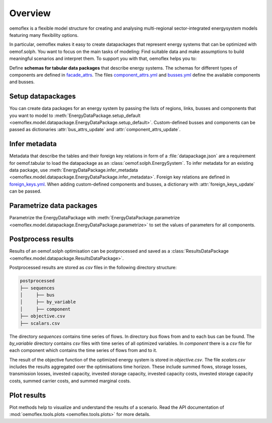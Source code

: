 .. _overview_label:

~~~~~~~~
Overview
~~~~~~~~

oemoflex is a flexible model structure for creating and analysing multi-regional sector-integrated
energysystem models featuring many flexibility options.

In particular, oemoflex makes it easy to create datapackages that represent
energy systems that can be optimized with oemof.solph. You want to focus on the main tasks of
modeling: Find suitable data and make assumptions to build meaningful scenarios and interpret them.
To support you with that, oemoflex helps you to:

Define **schemas for tabular data packages** that describe energy systems. The schemas for different
types of components are defined in
`facade_attrs <https://github.com/rl-institut/oemoflex/tree/dev/oemoflex/model/facade_attrs>`_.
The files `component_attrs.yml <https://github.com/rl-institut/oemoflex/blob/dev/oemoflex/model/component_attrs.yml>`_
and `busses.yml <https://github.com/rl-institut/oemoflex/blob/dev/oemoflex/model/busses.yml>`_
define the available components and busses.


Setup datapackages
==================

You can create data packages for an energy system by passing the lists of
regions, links, busses and components that you want to model to
:meth:`EnergyDataPackage.setup_default <oemoflex.model.datapackage.EnergyDataPackage.setup_default>`.
Custom-defined busses and components can be passed as dictionaries :attr:`bus_attrs_update` and
:attr:`component_attrs_update`.


Infer metadata
==============

Metadata that describe the tables and their foreign key relations in form of a
:file:`datapackage.json` are a requirement for oemof.tabular to load the datapackage as an
:class:`oemof.solph.EnergySystem`. To infer metadata for an existing data package, use
:meth:`EnergyDataPackage.infer_metadata <oemoflex.model.datapackage.EnergyDataPackage.infer_metadata>`.
Foreign key relations are defined in
`foreign_keys.yml <https://github.com/rl-institut/oemoflex/blob/dev/oemoflex/model/foreign_keys.yml>`_.
When adding custom-defined components and busses, a dictionary with :attr:`foreign_keys_update`
can be passed.


Parametrize data packages
=========================

Parametrize the EnergyDataPackage with
:meth:`EnergyDataPackage.parametrize <oemoflex.model.datapackage.EnergyDataPackage.parametrize>` to
set the values of parameters for all components.

.. TODO: Not implemented yet. **Validate data schemas.** EnergyDataPackage.validate

.. TODO: Not implemented yet. **Create variations.** of existing EnergyDataPackages.


Postprocess results
===================

Results of an oemof.solph optimisation can be postprocessed and saved as
a :class:`ResultsDataPackage <oemoflex.model.datapackage.ResultsDataPackage>`.

Postprocessed results are stored as `csv` files in the following directory structure:

.. code-block::

    postprocessed
    ├── sequences
    │     ├── bus
    │     ├── by_variable
    │     ├── component
    ├── objective.csv
    ├── scalars.csv

The directory `sequences` contains time series of flows. In directory `bus` flows from and to each bus can be found.
The `by_variable` directory contains `csv` files with time series of all optimized variables.
In `component` there is a `csv` file for each component which contains the time series of flows from and to it.

The result of the objective function of the optimized energy system is stored in `objective.csv`.
The file `scalars.csv` includes the results aggregated over the optimisations time horizon.
These include summed flows, storage losses, transmission losses, invested capacity, invested storage capacity,
invested capacity costs, invested storage capacity costs, summed carrier costs, and summed marginal costs.


Plot results
============

Plot methods help to visualize and understand the results of a scenario. Read the
API documentation of :mod:`oemoflex.tools.plots <oemoflex.tools.plots>` for more details.
